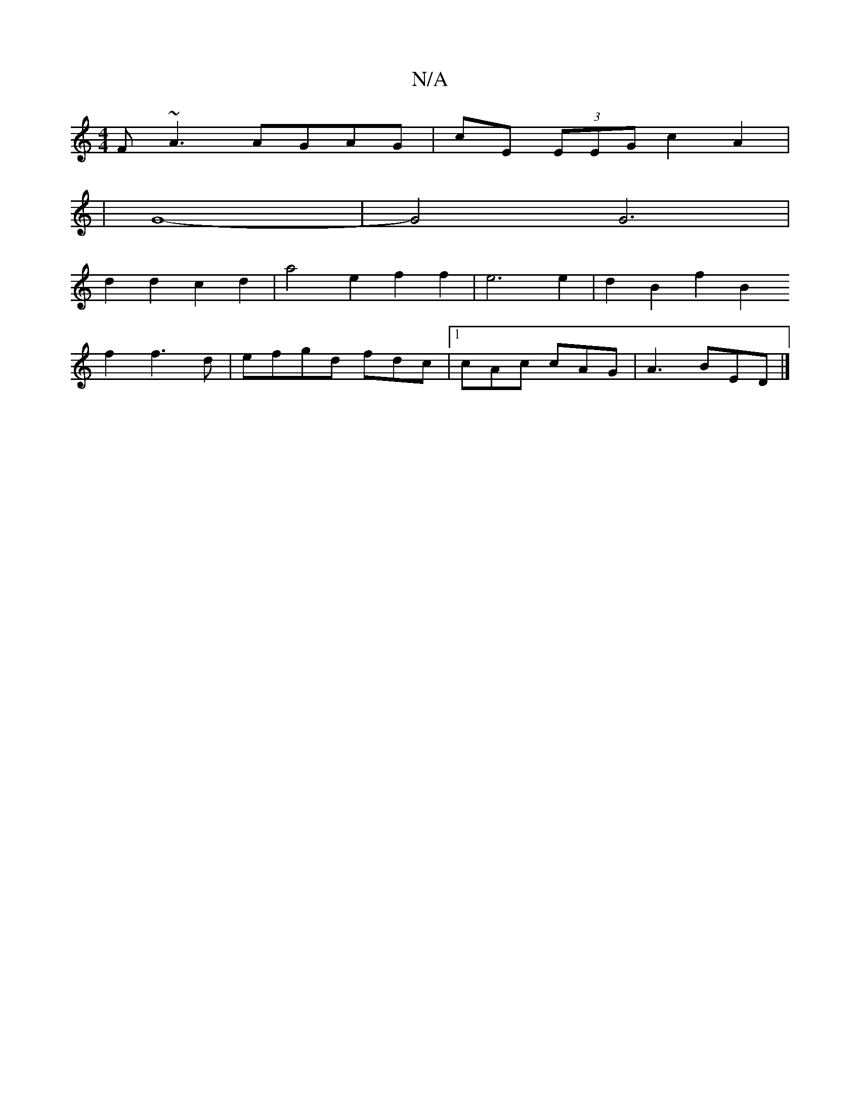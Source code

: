 X:1
T:N/A
M:4/4
R:N/A
K:Cmajor
F~A3 AGAG|cE (3EEG c2 A2 |
[16|G8-|G4 G6|
d2 d2 c2 d2 | a4 e2 f2 f2 | e6e2 | d2 B2 f2 B2
f2 f3d|efgd fdc|[1 cAc cAG | A3 BED |]

ef |B2 Bc dcA=g f2 a2 | g2 f2 e2 (3dec | G2 (3gfe dBGB|dfdg cABA|de d2 
